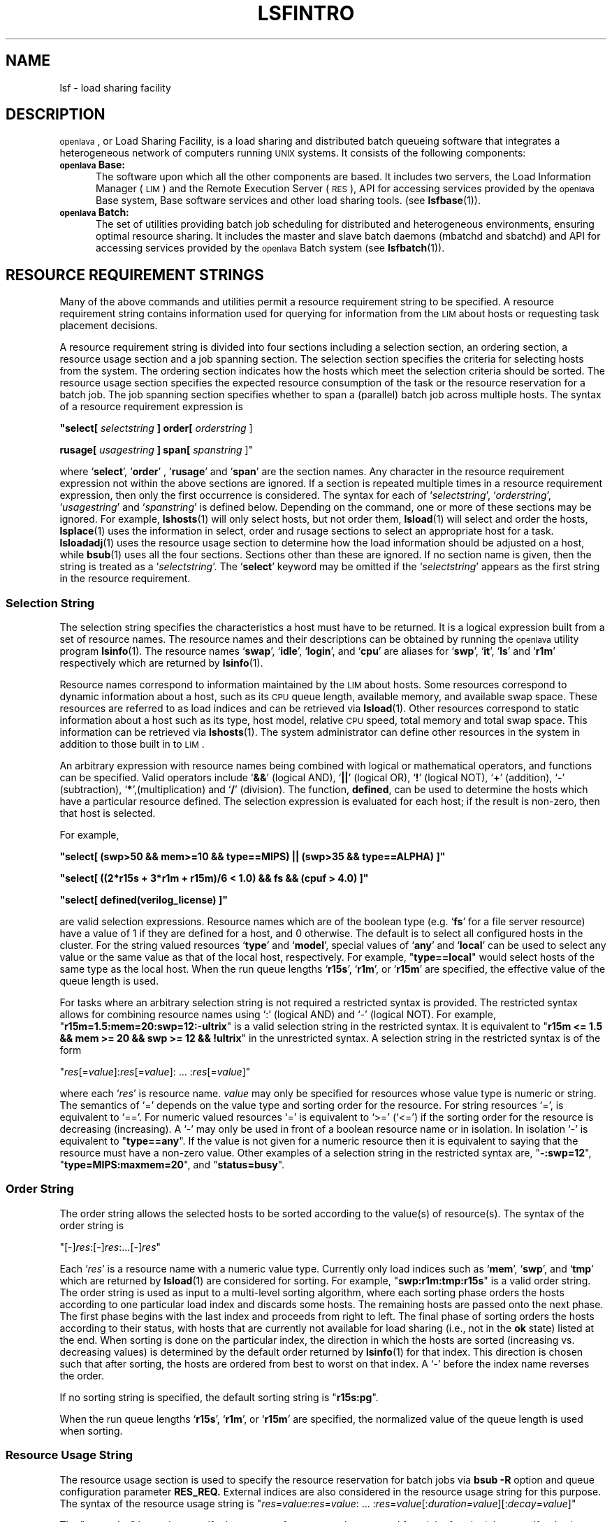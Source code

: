 .\" $Id: lsfintro.1,v 1.2 2007/08/01 20:36:25 bill Exp $
.ds ]W %
.ds ]L
.TH LSFINTRO 1 "1 August 1998"
.SH NAME
lsf \- load sharing facility
.SH DESCRIPTION
\s-1openlava\s0, or Load Sharing Facility,  is a load sharing and distributed batch
queueing software that integrates a heterogeneous network of computers running
\s-1UNIX\s0 systems.  It consists of the following components:
.TP 5
.B \s-1openlava\s0 Base:
The software upon which all the other components are
based.  It includes two servers, the Load Information Manager (\s-1LIM\s0) and
the Remote Execution Server (\s-1RES\s0),  API for accessing services
provided by the \s-1openlava\s0 Base system,
Base software services and other load sharing tools.  (see 
.BR lsfbase (1)).

.TP 5
.B \s-1openlava\s0 Batch: 
The set of utilities providing  batch
job scheduling for distributed and heterogeneous environments, ensuring
optimal resource sharing.  It includes the master and slave batch daemons
(mbatchd and sbatchd) and API for accessing services provided by
the \s-1openlava\s0 Batch system (see 
.BR lsfbatch (1)).

.SH RESOURCE REQUIREMENT STRINGS

Many of the above commands and utilities permit a resource requirement
string to be specified.  A resource requirement string contains information
used for querying for information from the \s-1LIM\s0 about hosts or
requesting task placement decisions.
.PP
A resource requirement string is divided into four sections including
a selection section, an ordering section, a resource usage section and
a job spanning section. The
selection section specifies the criteria for selecting hosts from the system.
The ordering section indicates how the hosts which meet the selection criteria
should be sorted. The resource usage section specifies the expected resource
consumption of the task or the resource reservation for a batch job.
The job spanning section specifies whether to span a (parallel) batch job 
across multiple hosts.
The syntax of a resource requirement expression is
.LP
\fB "select[ \fIselectstring\fB ] order[ \fIorderstring\fR ]
.LP
\fBrusage[ \fIusagestring\fB ] span[ \fIspanstring\fR ]"
.LP
where `\fBselect\fR', `\fBorder\fR' , `\fBrusage\fR' and `\fBspan\fR' are 
the section names.
Any character in the resource requirement expression not within the above
sections are ignored.  If a section is repeated multiple times in a resource
requirement expression, then only the first occurrence is considered.
The syntax for each of `\fIselectstring\fR', `\fIorderstring\fR',
`\fIusagestring\fR' and `\fIspanstring\fR' is defined below. Depending on 
the command, one or more of these sections may be ignored. For example,
.BR lshosts (1)
will only select hosts, but not order them,
.BR lsload (1)
will select and order the hosts,
.BR lsplace (1)
uses the information in select, order and rusage sections to select an 
appropriate host for a task.
.BR lsloadadj (1)
uses the resource usage section to determine how the load information
should be adjusted on a host, while
.BR bsub (1)
uses all the four sections.
Sections other than these are ignored. If no section name is given, then
the string is treated as a `\fIselectstring\fR'. The `\fBselect\fR'
keyword may be omitted if the `\fIselectstring\fR' appears as the first
string in the resource requirement.

.SS Selection String
.LP
The selection string specifies the characteristics a host must have to be returned.
It is a logical expression built from a set of resource names.
The resource names  and their descriptions can be obtained by running
the \s-1openlava\s0 utility program
.BR lsinfo (1).
The resource names `\fBswap\fR', `\fBidle\fR', `\fBlogin\fR', and
`\fBcpu\fR' are aliases for `\fBswp\fR', `\fBit\fR', `\fBls\fR' and
`\fBr1m\fR' respectively which are returned by
.BR lsinfo (1).
.PP
Resource names correspond to information maintained by the \s-1LIM\s0
about hosts. Some resources correspond to dynamic information
about a host, such as its \s-1CPU\s0 queue length, available memory, 
and available
swap space. These resources are referred to as load indices and can be
retrieved via
.BR lsload (1).
Other resources correspond to static information about a host such as its
type, host model, relative \s-1CPU\s0 speed, total memory and total swap space.
This information can be retrieved via
.BR lshosts (1).
The system administrator can define other resources in the system
in addition to those built in to \s-1LIM\s0.
.PP
An arbitrary expression with resource
names being combined with logical or mathematical operators, and functions
can be specified.
Valid operators include `\fB&&\fR' (logical AND), `\fB||\fR' (logical OR),
`\fB!\fR' (logical NOT), `\fB+\fR' (addition), `\fB-\fR' (subtraction),
`\fB*\fR',(multiplication) and `\fB/\fR' (division).
The function, \fBdefined\fR, can be used to determine the hosts which have
a particular resource defined.  
The selection expression is evaluated for each host; if the result
is non-zero, then that host is selected.

For example,
.LP
 \fB"select[ (swp>50 && mem>=10 && type==MIPS) || (swp>35 && type==ALPHA) ]"\fR
.LP
 \fB"select[ ((2*r15s + 3*r1m + r15m)/6 < 1.0) && \!fs && (cpuf > 4.0) ]"\fR
.LP
 \fB"select[ defined(verilog_license) ]"\fR

are valid selection expressions. Resource names which are of the boolean
type (e.g. `\fBfs\fR' for a file server resource) have a value of
1 if they are defined for a host, and 0 otherwise. The default is to
select all configured hosts in the cluster.  For the string valued resources
`\fBtype\fR' and `\fBmodel\fR', special values of `\fBany\fR' and
`\fBlocal\fR' can be used to select any value or the same value as that of
the local host, respectively. For example, "\fBtype==local\fR" would select
hosts of the same type as the local host.
When the run queue lengths `\fBr15s\fR', `\fBr1m\fR', or 
`\fBr15m\fR' are specified, the effective value of the queue length is used.
.PP
For tasks where an arbitrary selection string is not required a restricted
syntax is provided. The restricted syntax allows for combining resource
names using `:' (logical AND) and `-' (logical NOT).
For example,
"\fBr15m=1.5:mem=20:swp=12:-ultrix\fR"
is a valid selection string in the restricted syntax. It is equivalent
to "\fBr15m <= 1.5 && mem >= 20 && swp >= 12 && !ultrix\fR" in the
unrestricted syntax.  A selection string in the restricted syntax is of
the form
.LP
"\fIres\fR[=\fIvalue\fR]:\fIres\fR[=\fIvalue\fR]: ... :\fIres\fR[=\fIvalue\fR]"
.LP
where each `\fIres\fR' is resource name. \fIvalue\fR may only be specified for
resources whose value type
is numeric or string. The semantics of `=' depends on the value type
and sorting order for the resource. For string resources `=', is equivalent
to `=='. For numeric valued resources `=' is equivalent to `>='  (`<=')
if the sorting order for the resource is decreasing (increasing).
A `-' may only be used in front of a boolean resource name or in
isolation. In isolation `-' is equivalent to "\fBtype==any\fR".
If the value is not given for a numeric resource then it is equivalent
to saying that the resource must have a non-zero value.
Other examples of a selection string in the restricted syntax are,
"\fB-:swp=12\fR", "\fBtype=MIPS:maxmem=20\fR", and
"\fBstatus=busy\fR".

.SS Order String
.LP
The order string allows the selected hosts to be sorted according to
the value(s) of resource(s). The syntax of the order string is
.LP
"[-]\fIres\fR:[-]\fIres\fR:...[-]\fIres\fR"
.LP
Each `\fIres\fR' is a resource name with
a numeric value type. Currently only load indices such as `\fBmem\fR',
`\fBswp\fR', and `\fBtmp\fR'  which are returned by
.BR lsload (1)
are considered for sorting.
For example, "\fBswp:r1m:tmp:r15s\fR" is a valid order string.
The order string is used as input to a multi-level sorting algorithm,
where each sorting phase orders the hosts according to one particular
load index and discards some hosts. The remaining hosts are passed onto the
next phase. The first phase begins with the last index and proceeds from
right to left. The final phase of sorting orders the hosts according to
their status, with hosts that are currently not available for load sharing
(i.e., not in the \fBok\fR state) listed at the end.
When sorting is done on the particular index, the direction in which the
hosts are sorted (increasing vs. decreasing values) is determined by the
default order returned by
.BR lsinfo (1)
for that index. This direction is chosen such that after sorting, the
hosts are ordered from best to worst on that index.
A `-' before the index name reverses the order.
.PP
If no sorting string is specified, the default sorting string is
"\fBr15s:pg\fR".
.PP
When the run queue lengths `\fBr15s\fR', `\fBr1m\fR', or `\fBr15m\fR' are
specified, the normalized value of the queue length is used when sorting.

.SS Resource Usage String

The resource usage section is used to specify the resource reservation
for batch jobs via \fBbsub -R\fR
option and queue configuration parameter 
.BR RES_REQ.
External indices are also considered in the resource
usage string for this purpose.
The syntax of the resource usage string is
.Lp
"\fIres\fR=\fIvalue\fR:\fIres\fR=\fIvalue\fR: ... :\fIres\fR=\fIvalue\fR[:\fIduration=\fIvalue\fR][:\fIdecay\fR=\fIvalue\fR]"
.LP
The "\fIres\fR=\fIvalue\fR" is used to specify
the amount of resource to be reserved for a job after the job starts.
If \fIvalue\fR is not specified, the resource will not be reserved.
"\fIduration=value\fR" and "\fIdecay=value\fR" are optionally used to specify
how long the resource reservation will be in effect and how the reserved
amount of resource is decreased as the time passes.  "\fIduration\fR" and 
"\fIdecay\fR" are keywords.

The value of "\fIduration\fR" (in minutes) is
the time period within which the specified resources will be reserved.
The value can be specified in hours if followed by "h", e.g.,
"\fIduration=2h\fR".  If "\fIduration\fR" is not given,
the default is to reserve the total amount for the lifetime of the job.

A value of 1 for "\fIdecay\fR" indicates that the system should linearly
decrease the reserved amount over the duration.  A value of 0 causes
the total amount to be reserved for the entire duration or until the
job finishes.  All other values for "\fIdecay\fR" are not supported.
The "\fIdecay\fR" keyword is ignored if the duration is not specified.
The default value for "\fIdecay\fR" is 0.

.PP
For example, 
"\fIrusage[mem=50:duration=100:decay=1]\fR" will initially
reserve 50 MBytes of memory.  As the job runs, the
amount reserved amount will decrease
by 0.5 Mbytes each minute such that the reserved amount is 0 after
100 minutes.
.PP
The resource usage string is also used in adjusting the load
and for mapping tasks onto hosts during a placement decision (see
.BR lsplace (1)
and
.BR lsloadadj (1)).
External indices are not considered in the resource
usage string for this purpose.
The syntax of the resource usage string is
"\fIres\fR[=\fIvalue\fR]:\fIres\fR[=\fIvalue\fR]: ... :\fIres\fR[=\fIvalue\fR]"
where `\fIres\fR' is one of the
resources whose value is returned by
.BR lsload (1).
For example, "\fBr1m=0.5:mem=20:swp=40\fR" indicates that the task
is expected to increase the 1-minute run queue length by 0.5, consume
20 Mbytes of memory and 40 Mbytes of swap space. 
If no value is specified, the
task is assumed to be intensive in using that resource. In this case
no more than one task will be assigned to a host regardless of how
many \s-1CPU\s0s it has. 
.PP
The default resource usage for a task is assumed to be 
"\fBr15s=1.0:r1m=1.0:r15m=1.0\fR" which indicates a \s-1CPU\s0 intensive task
which consumes few other resources.
.PP

.SS Job Spanning String

This string specifies the locality of a parallel batch job.  Currently
only the following two cases are supported:  "\fIspan[hosts=1]\fR"
indicates that all the processors allocated to this job must be on the
same host, while "\fIspan[ptile=N]\fR" indicates that up \fIN\fR processor(s)
on each host should be allocated to the job.

.SH RUN QUEUE LENGTHS

The raw \s-1CPU\s0 queue length is collected by the \s-1LIM\s0 from the kernel of the
host operating system every 5 seconds. This number represents the total number 
of processes that are contending for the \s-1CPU\s0(s) on the host. 
The raw queue
length is averaged over 15 seconds, 1 minute, and 15 minutes to produce the
`\fBr15s\fR', `\fBr1m\fR', and `\fBr15m\fR' load indices, respectively. The raw
queue lengths can be viewed using 
.BR lsload (1).
.PP
In order to compare queue
lengths on hosts having different numbers of \s-1CPU\s0s and 
relative \s-1CPU\s0 speeds, two variations of the raw queue length are defined.
The effective queue length attempts to account for multiprocessor hosts
by considering the number of \s-1CPU\s0s. 
The effective queue length is calculated by taking the multiprocessor's
multitasking feature into consideration such that even if many of the
processors are busy, the host's effective queue length may appear to be as 
good as an idle uniprocessor (as long as there is one or more idle processors).
The effective queue length is the same as the raw queue length on 
uniprocessor hosts. Effective queue lengths are listed when using
the \fB-E\fR option of
.B lsload.
The effective queue length is used by \s-1LIM\s0 when testing whether the host has
exceeded its busy thresholds. When `\fBr15s\fR', `\fBr1m\fR', or `\fBr15m\fR'
are specified in the selection section of resource requirement strings,
they refer to the effective queue length. It is also used by 
.BR lsfbatch (1)
when comparing the values specified for queue and host thresholds against
the current load.
.PP
The normalized queue length 
is used by the \s-1LIM\s0 when making placement decision about where to send 
a job 
(see 
.BR lsplace (1)). 
It considers both the number of \s-1CPU\s0s and the \s-1CPU\s0 factor of a host.
This is also the value returned by 
.B lsload 
when using the \fB-N\fR option.
The normalized queue length attempts to estimate
what the load would be on a host if an additional \s-1CPU\s0 bound job was dispatched
to that host.

.SH LSF_JOB_STARTER
Users can define the environment variable, \s-1LSF_JOB_STARTER\s0, to specify
a job starter command for executing remote tasks.  The task's arguments
are passed as the arguments to the job starter command.  An example
use of the job starter is to specify that the remote task is to
run under
.BR csh (1).
The \s-1LSF_JOB_STARTER\s0 variable is set to "/bin/csh -c" for this
example.

.SH NOTES
If lsf.conf (see
.BR lsf (5))
is not in the default 
.B /etc 
directory, set the environment variable
.B LSF_ENVDIR
to the name of the directory where lsf.conf is stored.

.SH SEE ALSO
.BR lsf.conf (5),
.BR lim (8),
.BR res (8),
.BR nios (8),
.BR lslib (3),
